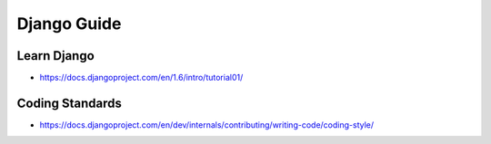 Django Guide
============

.. image:: https://www.djangoproject.com/s/img/logos/django-logo-positive.png

Learn Django
------------

-  https://docs.djangoproject.com/en/1.6/intro/tutorial01/

Coding Standards
----------------

-  https://docs.djangoproject.com/en/dev/internals/contributing/writing-code/coding-style/
